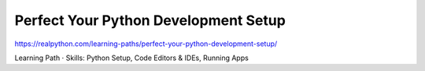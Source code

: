 Perfect Your Python Development Setup
=====================================

https://realpython.com/learning-paths/perfect-your-python-development-setup/

Learning Path ⋅ Skills: Python Setup, Code Editors & IDEs, Running Apps